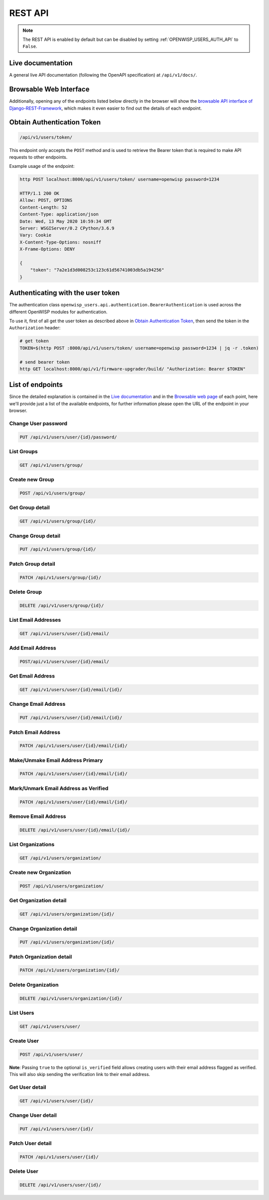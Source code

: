 REST API
========

.. note::

    The REST API is enabled by default but can be disabled by setting
    :ref:`OPENWISP_USERS_AUTH_API` to ``False``.

Live documentation
------------------

A general live API documentation (following the OpenAPI specification) at
``/api/v1/docs/``.

Browsable Web Interface
-----------------------

.. image:: https://github.com/openwisp/openwisp-users/raw/docs/docs/images/api-ui.png
    :target: https://github.com/openwisp/openwisp-users/raw/docs/docs/images/api-ui.png
    :alt: Browsable REST API Web Interface

Additionally, opening any of the endpoints listed below directly in the browser will
show the `browsable API interface of Django-REST-Framework
<https://www.django-rest-framework.org/topics/browsable-api/>`_, which makes it even
easier to find out the details of each endpoint.

Obtain Authentication Token
---------------------------

.. code-block:: text

    /api/v1/users/token/

This endpoint only accepts the ``POST`` method and is used to retrieve the Bearer token
that is required to make API requests to other endpoints.

Example usage of the endpoint:

.. code-block:: shell

    http POST localhost:8000/api/v1/users/token/ username=openwisp password=1234

    HTTP/1.1 200 OK
    Allow: POST, OPTIONS
    Content-Length: 52
    Content-Type: application/json
    Date: Wed, 13 May 2020 10:59:34 GMT
    Server: WSGIServer/0.2 CPython/3.6.9
    Vary: Cookie
    X-Content-Type-Options: nosniff
    X-Frame-Options: DENY

    {
        "token": "7a2e1d3d008253c123c61d56741003db5a194256"
    }

.. _authenticating_rest_api:

Authenticating with the user token
----------------------------------

The authentication class ``openwisp_users.api.authentication.BearerAuthentication`` is
used across the different OpenWISP modules for authentication.

To use it, first of all get the user token as described above in `Obtain Authentication
Token <#obtain-authentication-token>`_, then send the token in the ``Authorization``
header:

.. code-block:: shell

    # get token
    TOKEN=$(http POST :8000/api/v1/users/token/ username=openwisp password=1234 | jq -r .token)

    # send bearer token
    http GET localhost:8000/api/v1/firmware-upgrader/build/ "Authorization: Bearer $TOKEN"

List of endpoints
-----------------

Since the detailed explanation is contained in the `Live documentation
<#live-documentation>`_ and in the `Browsable web page <#browsable-web-interface>`_ of
each point, here we'll provide just a list of the available endpoints, for further
information please open the URL of the endpoint in your browser.

Change User password
~~~~~~~~~~~~~~~~~~~~

.. code-block:: text

    PUT /api/v1/users/user/{id}/password/

List Groups
~~~~~~~~~~~

.. code-block:: text

    GET /api/v1/users/group/

Create new Group
~~~~~~~~~~~~~~~~

.. code-block:: text

    POST /api/v1/users/group/

Get Group detail
~~~~~~~~~~~~~~~~

.. code-block:: text

    GET /api/v1/users/group/{id}/

Change Group detail
~~~~~~~~~~~~~~~~~~~

.. code-block:: text

    PUT /api/v1/users/group/{id}/

Patch Group detail
~~~~~~~~~~~~~~~~~~

.. code-block:: text

    PATCH /api/v1/users/group/{id}/

Delete Group
~~~~~~~~~~~~

.. code-block:: text

    DELETE /api/v1/users/group/{id}/

List Email Addresses
~~~~~~~~~~~~~~~~~~~~

.. code-block:: text

    GET /api/v1/users/user/{id}/email/

Add Email Address
~~~~~~~~~~~~~~~~~

.. code-block:: text

    POST/api/v1/users/user/{id}/email/

Get Email Address
~~~~~~~~~~~~~~~~~

.. code-block:: text

    GET /api/v1/users/user/{id}/email/{id}/

Change Email Address
~~~~~~~~~~~~~~~~~~~~

.. code-block:: text

    PUT /api/v1/users/user/{id}/email/{id}/

Patch Email Address
~~~~~~~~~~~~~~~~~~~

.. code-block:: text

    PATCH /api/v1/users/user/{id}/email/{id}/

Make/Unmake Email Address Primary
~~~~~~~~~~~~~~~~~~~~~~~~~~~~~~~~~

.. code-block:: text

    PATCH /api/v1/users/user/{id}/email/{id}/

Mark/Unmark Email Address as Verified
~~~~~~~~~~~~~~~~~~~~~~~~~~~~~~~~~~~~~

.. code-block:: text

    PATCH /api/v1/users/user/{id}/email/{id}/

Remove Email Address
~~~~~~~~~~~~~~~~~~~~

.. code-block:: text

    DELETE /api/v1/users/user/{id}/email/{id}/

List Organizations
~~~~~~~~~~~~~~~~~~

.. code-block:: text

    GET /api/v1/users/organization/

Create new Organization
~~~~~~~~~~~~~~~~~~~~~~~

.. code-block:: text

    POST /api/v1/users/organization/

Get Organization detail
~~~~~~~~~~~~~~~~~~~~~~~

.. code-block:: text

    GET /api/v1/users/organization/{id}/

Change Organization detail
~~~~~~~~~~~~~~~~~~~~~~~~~~

.. code-block:: text

    PUT /api/v1/users/organization/{id}/

Patch Organization detail
~~~~~~~~~~~~~~~~~~~~~~~~~

.. code-block:: text

    PATCH /api/v1/users/organization/{id}/

Delete Organization
~~~~~~~~~~~~~~~~~~~

.. code-block:: text

    DELETE /api/v1/users/organization/{id}/

List Users
~~~~~~~~~~

.. code-block:: text

    GET /api/v1/users/user/

Create User
~~~~~~~~~~~

.. code-block:: text

    POST /api/v1/users/user/

**Note**: Passing ``true`` to the optional ``is_verified`` field allows creating users
with their email address flagged as verified. This will also skip sending the
verification link to their email address.

Get User detail
~~~~~~~~~~~~~~~

.. code-block:: text

    GET /api/v1/users/user/{id}/

Change User detail
~~~~~~~~~~~~~~~~~~

.. code-block:: text

    PUT /api/v1/users/user/{id}/

Patch User detail
~~~~~~~~~~~~~~~~~

.. code-block:: text

    PATCH /api/v1/users/user/{id}/

Delete User
~~~~~~~~~~~

.. code-block:: text

    DELETE /api/v1/users/user/{id}/
